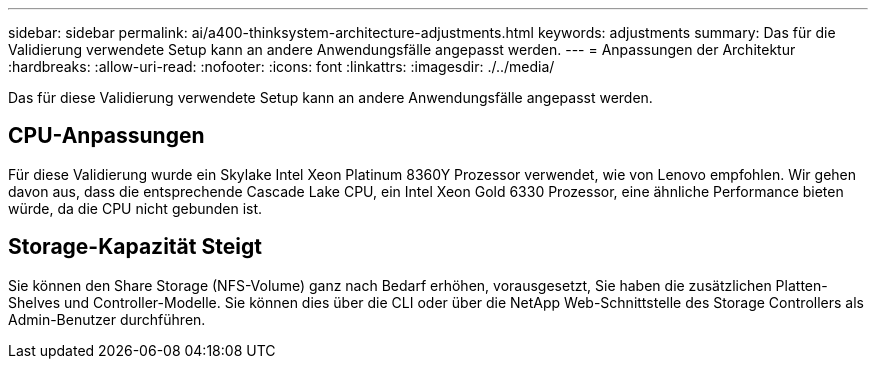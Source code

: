 ---
sidebar: sidebar 
permalink: ai/a400-thinksystem-architecture-adjustments.html 
keywords: adjustments 
summary: Das für die Validierung verwendete Setup kann an andere Anwendungsfälle angepasst werden. 
---
= Anpassungen der Architektur
:hardbreaks:
:allow-uri-read: 
:nofooter: 
:icons: font
:linkattrs: 
:imagesdir: ./../media/


[role="lead"]
Das für diese Validierung verwendete Setup kann an andere Anwendungsfälle angepasst werden.



== CPU-Anpassungen

Für diese Validierung wurde ein Skylake Intel Xeon Platinum 8360Y Prozessor verwendet, wie von Lenovo empfohlen. Wir gehen davon aus, dass die entsprechende Cascade Lake CPU, ein Intel Xeon Gold 6330 Prozessor, eine ähnliche Performance bieten würde, da die CPU nicht gebunden ist.



== Storage-Kapazität Steigt

Sie können den Share Storage (NFS-Volume) ganz nach Bedarf erhöhen, vorausgesetzt, Sie haben die zusätzlichen Platten-Shelves und Controller-Modelle. Sie können dies über die CLI oder über die NetApp Web-Schnittstelle des Storage Controllers als Admin-Benutzer durchführen.
